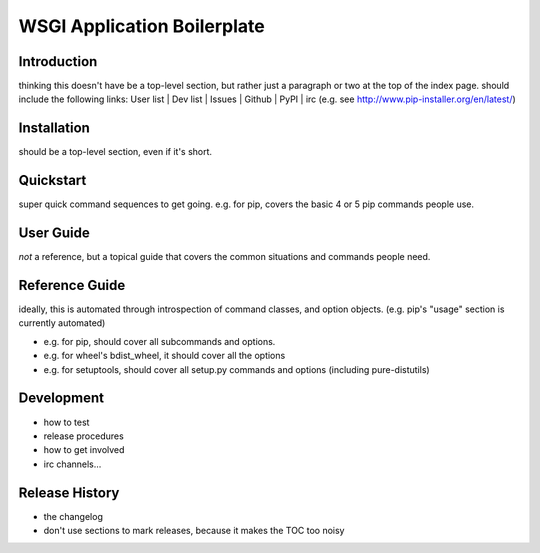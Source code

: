 WSGI Application Boilerplate
=======================================




Introduction
------------

thinking this doesn't have be a top-level section, but rather just a paragraph or two at the top of the index page.
should include the following links:  User list | Dev list | Issues | Github | PyPI | irc
(e.g. see http://www.pip-installer.org/en/latest/)


Installation
------------

should be a top-level section, even if it's short.


Quickstart
----------

super quick command sequences to get going.
e.g. for pip, covers the basic 4 or 5 pip commands people use.


User Guide
----------

*not* a reference, but a topical guide that covers the common situations and commands people need.


Reference Guide
---------------

ideally, this is automated through introspection of command classes, and option objects. (e.g. pip's "usage" section is currently automated)

- e.g. for pip, should cover all subcommands and options.
- e.g. for wheel's bdist_wheel, it should cover all the options
- e.g. for setuptools, should cover all setup.py commands and options (including pure-distutils)


Development
-----------

- how to test
- release procedures
- how to get involved
- irc channels...


Release History
---------------

- the changelog
- don't use sections to mark releases, because it makes the TOC too noisy
